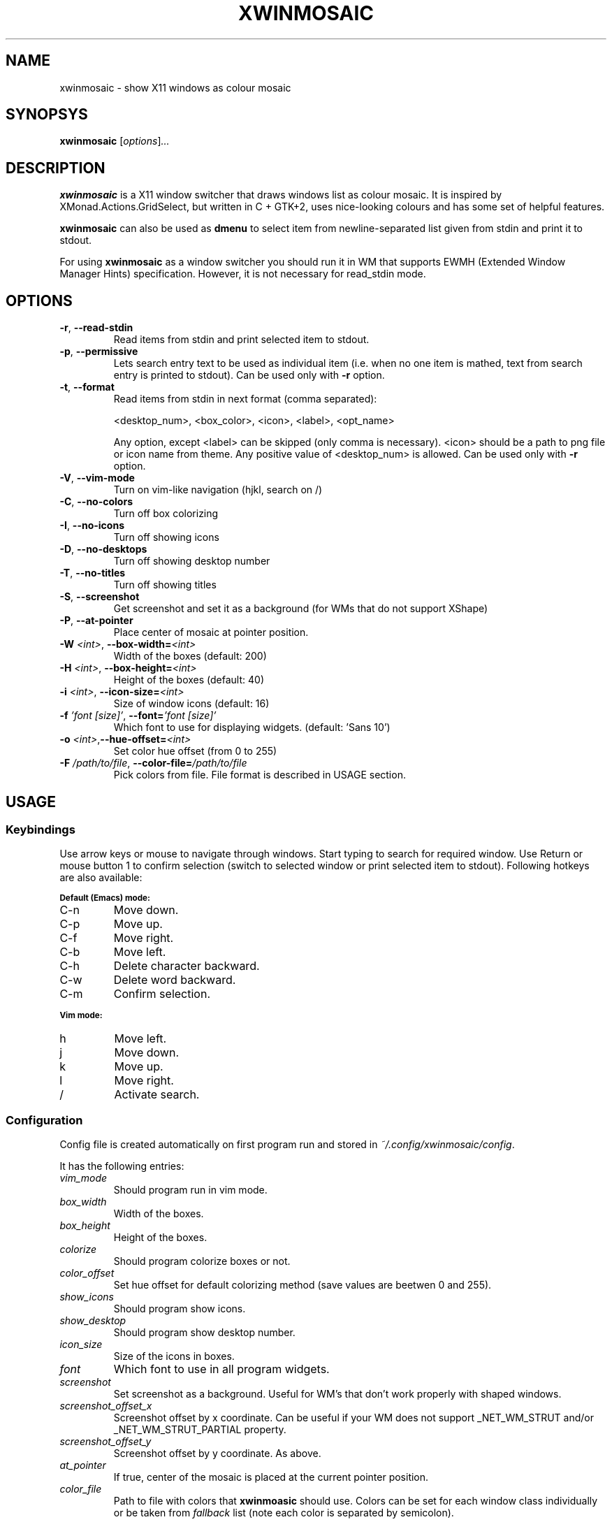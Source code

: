 .\" Man page for xwinmosaic
.TH XWINMOSAIC 1 "June 12, 2012"

.SH NAME
xwinmosaic \- show X11 windows as colour mosaic

.SH SYNOPSYS
.B xwinmosaic
.RI [ "options" ] ...

.SH DESCRIPTION
.B xwinmosaic
is a X11 window switcher that draws windows list as colour mosaic.
It is inspired by XMonad.Actions.GridSelect, but written in C + GTK+2, uses
nice-looking colours and has some set of helpful features.

.P
.B xwinmosaic
can also be used as
.B dmenu
to select item from newline-separated list given from stdin and print it to stdout.

.P
For using
.B xwinmosaic
as a window switcher you should run it in WM that supports EWMH (Extended Window Manager Hints) specification. However, it is not necessary for read_stdin mode.

.SH OPTIONS
.TP
.BR \-r ", " \-\^\-read\-stdin
Read items from stdin and print selected item to stdout.
.TP
.BR \-p ", " \-\^\-permissive
Lets search entry text to be used as individual item (i.e. when no one item is mathed, text from search entry is printed to stdout).
Can be used only with
.BR \-r
option.
.TP
.BR \-t ", " \-\^\-format
Read items from stdin in next format (comma separated):

 <desktop_num>, <box_color>, <icon>, <label>, <opt_name>

Any option, except <label> can be skipped (only comma is necessary).
<icon> should be a path to png file or icon name from theme.
Any positive value of <desktop_num> is allowed.
Can be used only with
.BR \-r
option.
.TP
.TP
.BR \-V ", " \-\^\-vim\-mode
Turn on vim\-like navigation (hjkl, search on /)
.TP
.BR \-C ", " \-\^\-no\-colors
Turn off box colorizing
.TP
.BR \-I ", " \-\^\-no\-icons
Turn off showing icons
.TP
.BR \-D ", " \-\^\-no\-desktops
Turn off showing desktop number
.TP
.BR \-T ", " \-\^\-no\-titles
Turn off showing titles
.TP
.BR \-S ", " \-\^\-screenshot
Get screenshot and set it as a background (for WMs that do not support XShape)
.TP
.BR \-P ", " \-\^\-at\-pointer
Place center of mosaic at pointer position.
.TP
.BI \-W " <int>" "\fR,\fP \-\^\-box\-width=" <int>
Width of the boxes (default: 200)
.TP
.BI \-H " <int>" "\fR,\fP \-\^\-box\-height=" <int>
Height of the boxes (default: 40)
.TP
.BI \-i " <int>" "\fR,\fP \-\^\-icon\-size=" <int>
Size of window icons (default: 16)
.TP
.BI \-f " 'font [size]'" "\fR,\fP \-\^\-font=" "'font [size]'"
Which font to use for displaying widgets. (default: 'Sans 10')
.TP
.BI \-o " <int>" "\fR,\fP\-\^\-hue\-offset=" <int>
Set color hue offset (from 0 to 255)
.TP
.BI \-F " /path/to/file" "\fR,\fP \-\^\-color\-file=" /path/to/file
Pick colors from file. File format is described in USAGE section.

.SH USAGE
.SS Keybindings
Use arrow keys or mouse to navigate through windows. Start typing to search for required window. Use Return or mouse button 1 to confirm selection (switch to selected window or print selected item to stdout). Following hotkeys are also available:

.SB Default (Emacs) mode:
.TP
C\-n
Move down.
.TP
C\-p
Move up.
.TP
C\-f
Move right.
.TP
C\-b
Move left.
.TP
C\-h
Delete character backward.
.TP
C\-w
Delete word backward.
.TP
C\-m
Confirm selection.

.P
.SB Vim mode:
.TP
h
Move left.
.TP
j
Move down.
.TP
k
Move up.
.TP
l
Move right.
.TP
/
Activate search.

.SS Configuration
Config file is created automatically on first program run and stored in
.IR ~/.config/xwinmosaic/config "."

It has the following entries:
.TP
.I vim_mode
Should program run in vim mode.
.TP
.I box_width
Width of the boxes.
.TP
.I box_height
Height of the boxes.

.TP
.I colorize
Should program colorize boxes or not.
.TP
.I color_offset
Set hue offset for default colorizing method (save values are beetwen 0 and 255).
.TP
.I show_icons
Should program show icons.
.TP
.I show_desktop
Should program show desktop number.
.TP
.I icon_size
Size of the icons in boxes.
.TP
.I font
Which font to use in all program widgets.
.TP
.I screenshot
Set screenshot as a background. Useful for WM's that don't work properly with shaped windows.
.TP
.I screenshot_offset_x
Screenshot offset by x coordinate. Can be useful if your WM does not support _NET_WM_STRUT and/or _NET_WM_STRUT_PARTIAL property.
.TP
.I screenshot_offset_y
Screenshot offset by y coordinate. As above.
.TP
.I at_pointer
If true, center of the mosaic is placed at the current pointer position.
.TP
.I color_file
Path to file with colors that
.B xwinmoasic
should use. Colors can be set for each window class individually or be taken from
.I fallback
list (note each color is separated by semicolon).

.SB Color file format:
.RS
.TP
.PD 0
[colors]
.TP
# Use xprop to determine window class
.TP
WindowClass1 = #112233
.TP
WindowClass2 = #445566
.TP
# For other windows to use. You can omit that line and it will use standard colorizing scheme.
.TP
fallback = #778899; #AABBCC; #DDEEFF
.PD
.RE

.SH BUGS
If you found some bug in
.BR xwinmosaic ", "
please report it at
.IR https://github.com/soulthreads/xwinmosaic/issues "."

.SH AUTHOR
xwinmosaic and this manual page is written by Anton Lobashev <soulthreads@linuxoids.net>

